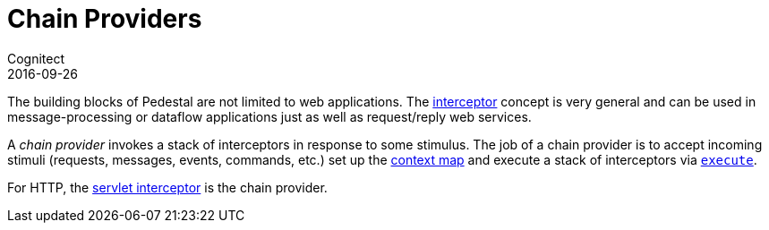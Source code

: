 = Chain Providers
Cognitect
2016-09-26
:jbake-type: page
:toc: macro
:icons: font
:section: reference

ifdef::env-github,env-browser[:outfilessuffix: .adoc]

The building blocks of Pedestal are not limited to web
applications. The link:interceptors[interceptor] concept is very
general and can be used in message-processing or dataflow applications
just as well as request/reply web services.

A _chain provider_ invokes a stack of interceptors in response to some
stimulus. The job of a chain provider is to accept incoming stimuli
(requests, messages, events, commands, etc.) set up the
link:context-map[context map] and execute a stack of interceptors via
link:../api/pedestal.interceptor/io.pedestal.interceptor.chain.html#var-execute[`execute`].

For HTTP, the link:servlet-interceptor[servlet interceptor] is the
chain provider.
